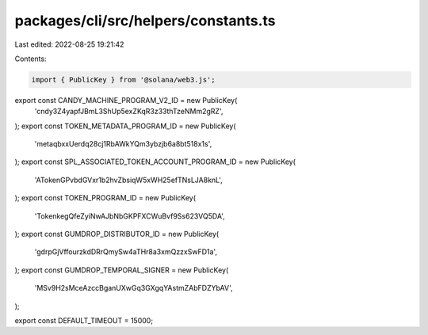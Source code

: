 packages/cli/src/helpers/constants.ts
=====================================

Last edited: 2022-08-25 19:21:42

Contents:

.. code-block:: ts

    import { PublicKey } from '@solana/web3.js';

export const CANDY_MACHINE_PROGRAM_V2_ID = new PublicKey(
  'cndy3Z4yapfJBmL3ShUp5exZKqR3z33thTzeNMm2gRZ',
);
export const TOKEN_METADATA_PROGRAM_ID = new PublicKey(
  'metaqbxxUerdq28cj1RbAWkYQm3ybzjb6a8bt518x1s',
);
export const SPL_ASSOCIATED_TOKEN_ACCOUNT_PROGRAM_ID = new PublicKey(
  'ATokenGPvbdGVxr1b2hvZbsiqW5xWH25efTNsLJA8knL',
);
export const TOKEN_PROGRAM_ID = new PublicKey(
  'TokenkegQfeZyiNwAJbNbGKPFXCWuBvf9Ss623VQ5DA',
);
export const GUMDROP_DISTRIBUTOR_ID = new PublicKey(
  'gdrpGjVffourzkdDRrQmySw4aTHr8a3xmQzzxSwFD1a',
);
export const GUMDROP_TEMPORAL_SIGNER = new PublicKey(
  'MSv9H2sMceAzccBganUXwGq3GXgqYAstmZAbFDZYbAV',
);

export const DEFAULT_TIMEOUT = 15000;


